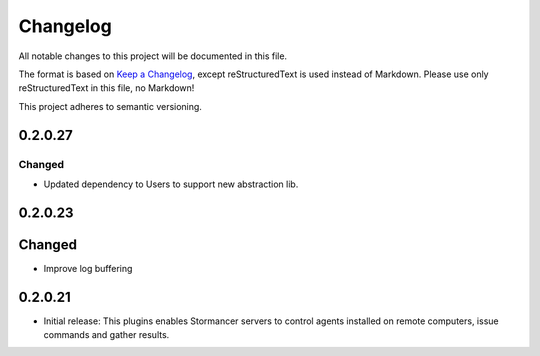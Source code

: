 =========
Changelog
=========

All notable changes to this project will be documented in this file.

The format is based on `Keep a Changelog <https://keepachangelog.com/en/1.0.0/>`_, except reStructuredText is used instead of Markdown.
Please use only reStructuredText in this file, no Markdown!

This project adheres to semantic versioning.


0.2.0.27
----------
Changed
*******
- Updated dependency to Users to support new abstraction lib.


0.2.0.23
--------
Changed
-----
- Improve log buffering

0.2.0.21
----------
- Initial release: This plugins enables Stormancer servers to control agents installed on remote computers, issue commands and gather results.
